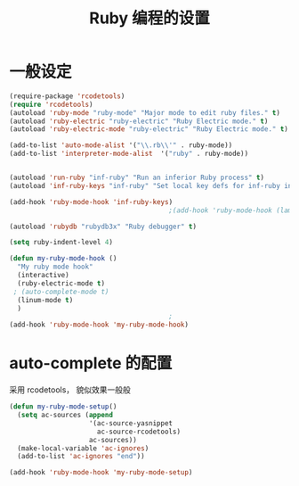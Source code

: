 #+TITLE: Ruby 编程的设置

* 一般设定
#+BEGIN_SRC emacs-lisp
(require-package 'rcodetools)
(require 'rcodetools)
(autoload 'ruby-mode "ruby-mode" "Major mode to edit ruby files." t)
(autoload 'ruby-electric "ruby-electric" "Ruby Electric mode." t)
(autoload 'ruby-electric-mode "ruby-electric" "Ruby Electric mode." t)

(add-to-list 'auto-mode-alist '("\\.rb\\'" . ruby-mode))
(add-to-list 'interpreter-mode-alist  '("ruby" . ruby-mode))


(autoload 'run-ruby "inf-ruby" "Run an inferior Ruby process" t)
(autoload 'inf-ruby-keys "inf-ruby" "Set local key defs for inf-ruby in ruby-mode")

(add-hook 'ruby-mode-hook 'inf-ruby-keys)
                                        ;(add-hook 'ruby-mode-hook (lambda () (ruby-electric-mode t)))

(autoload 'rubydb "rubydb3x" "Ruby debugger" t)

(setq ruby-indent-level 4)

(defun my-ruby-mode-hook ()
  "My ruby mode hook"
  (interactive)
  (ruby-electric-mode t)
 ; (auto-complete-mode t)
  (linum-mode t)
  )
                                        ;
(add-hook 'ruby-mode-hook 'my-ruby-mode-hook)
#+END_SRC

* auto-complete 的配置
  采用 rcodetools， 貌似效果一般般
#+BEGIN_SRC emacs-lisp
(defun my-ruby-mode-setup()
  (setq ac-sources (append
					'(ac-source-yasnippet
					  ac-source-rcodetools)
					ac-sources))
  (make-local-variable 'ac-ignores)
  (add-to-list 'ac-ignores "end"))

(add-hook 'ruby-mode-hook 'my-ruby-mode-setup)
#+END_SRC
